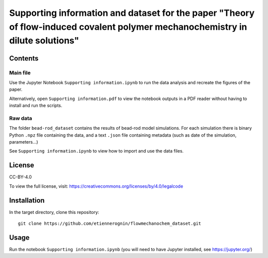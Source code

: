 Supporting information and dataset for the paper "Theory of flow-induced covalent polymer mechanochemistry in dilute solutions"
===============================================================================================================================

Contents
--------

Main file
^^^^^^^^^

Use the Jupyter Notebook ``Supporting information.ipynb`` to run the data analysis
and recreate the figures of the paper.

Alternatively, open ``Supporting information.pdf`` to view the notebook outputs
in a PDF reader without having to install and run the scripts.

Raw data
^^^^^^^^

The folder ``bead-rod_dataset`` contains the results of bead-rod model simulations.
For each simulation there is binary Python ``.npz`` file containing the data, and
a text ``.json`` file containing metadata (such as date of the simulation, parameters...)

See ``Supporting information.ipynb`` to view how to import and use the data files.


License
-------
CC-BY-4.0

To view the full license, visit: https://creativecommons.org/licenses/by/4.0/legalcode


Installation
------------
In the target directory, clone this repository::

  git clone https://github.com/etiennerognin/flowmechanochem_dataset.git


Usage
-----

Run the notebook ``Supporting information.ipynb`` (you will need to have
Jupyter installed, see https://jupyter.org/)
